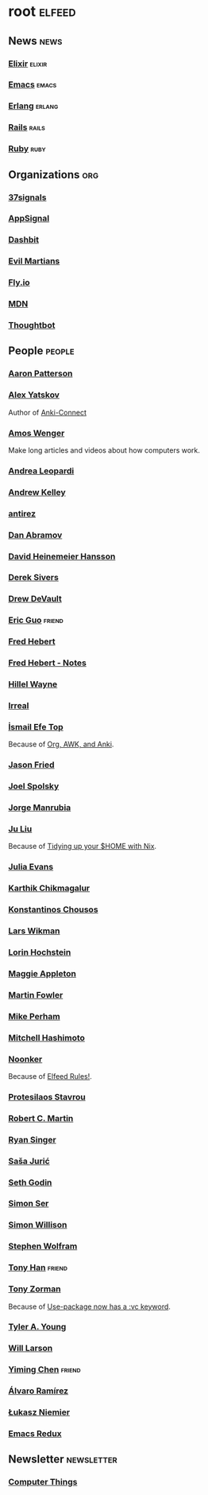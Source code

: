 * root                                                               :elfeed:
** News                                                         :news:
*** [[https://elixir-lang.org/atom.xml][Elixir]]                                                         :elixir:
*** [[https://sachachua.com/blog/category/emacs-news/feed][Emacs]]                                                             :emacs:
*** [[https://www.erlang.org/blog.xml][Erlang]]                                                         :erlang:
*** [[https://world.hey.com/this.week.in.rails/feed.atom][Rails]]                                                             :rails:
*** [[https://www.ruby-lang.org/en/feeds/news.rss][Ruby]]                                                             :ruby:

** Organizations                                                       :org:
*** [[https://dev.37signals.com/feed/posts.xml][37signals]]
*** [[https://blog.appsignal.com/feed.xml][AppSignal]]
*** [[https://dashbit.co/feed][Dashbit]]
*** [[https://evilmartians.com/chronicles.atom][Evil Martians]]
*** [[https://fly.io/blog/feed.xml][Fly.io]]
*** [[https://developer.mozilla.org/en-US/blog/rss.xml][MDN]]
*** [[https://feeds.feedburner.com/GiantRobotsSmashingIntoOtherGiantRobots][Thoughtbot]]

** People                                                            :people:
*** [[https://tenderlovemaking.com/atom.xml][Aaron Patterson]]
*** [[https://foosoft.net/feeds/posts.xml][Alex Yatskov]]
Author of [[https://foosoft.net/projects/anki-connect/][Anki-Connect]]

*** [[https://fasterthanli.me/index.xml][Amos Wenger]]
Make long articles and videos about how computers work.

*** [[https://andrealeopardi.com/feed.xml][Andrea Leopardi]]
*** [[https://andrewkelley.me/rss.xml][Andrew Kelley]]
*** [[http://antirez.com/rss][antirez]]
*** [[https://overreacted.io/rss.xml][Dan Abramov]]
*** [[https://world.hey.com/dhh/feed.atom][David Heinemeier Hansson]]
*** [[https://sive.rs/en.atom][Derek Sivers]]
*** [[https://drewdevault.com/blog/index.xml][Drew DeVault]]
*** [[https://blog.cloud-mes.com/atom.xml][Eric Guo]]                                                         :friend:
*** [[https://ferd.ca/feed.rss][Fred Hebert]]
*** [[https://ferd.ca/notes/feed.rss][Fred Hebert - Notes]]
*** [[https://www.hillelwayne.com/index.xml][Hillel Wayne]]
*** [[https://irreal.org/blog/?feed=rss2][Irreal]]
*** [[https://ismailefe.org/feed.xml][İsmail Efe Top]]
Because of [[https://ismailefe.org/blog/org-awk-anki/][Org, AWK, and Anki]].

*** [[https://world.hey.com/jason/feed.atom][Jason Fried]]
*** [[https://www.joelonsoftware.com/feed/][Joel Spolsky]]
*** [[https://world.hey.com/jorge/feed.atom][Jorge Manrubia]]
*** [[https://juliu.is/rss.xml][Ju Liu]]
Because of [[https://juliu.is/tidying-your-home-with-nix/][Tidying up your $HOME with Nix]].

*** [[https://jvns.ca/atom.xml][Julia Evans]]
*** [[https://karthinks.com/index.xml][Karthik Chikmagalur]]
*** [[https://kchousos.github.io/index.xml][Konstantinos Chousos]]
*** [[https://underjord.io/feed.xml][Lars Wikman]]
*** [[https://surfingcomplexity.blog/feed/][Lorin Hochstein]]
*** [[https://maggieappleton.com/rss.xml][Maggie Appleton]]
*** [[https://martinfowler.com/feed.atom][Martin Fowler]]
*** [[https://www.mikeperham.com/index.xml][Mike Perham]]
*** [[https://mitchellh.com/feed.xml][Mitchell Hashimoto]]
*** [[https://noonker.github.io/index.xml][Noonker]]
Because of [[https://noonker.github.io/posts/2020-04-22-elfeed/][Elfeed Rules!]].

*** [[https://protesilaos.com/master.xml][Protesilaos Stavrou]]
*** [[https://blog.cleancoder.com/atom.xml][Robert C. Martin]]
*** [[https://www.feltpresence.com/rss/][Ryan Singer]]
*** [[https://www.theerlangelist.com/rss][Saša Jurić]]
*** [[https://feeds.feedblitz.com/sethsblog][Seth Godin]]
*** [[https://emersion.fr/blog/atom.xml][Simon Ser]]
*** [[https://simonwillison.net/atom/entries/][Simon Willison]]
*** [[https://writings.stephenwolfram.com/feed/][Stephen Wolfram]]
*** [[https://tonyhan.dev/feed][Tony Han]]                                                         :friend:
*** [[https://tony-zorman.com/atom.xml][Tony Zorman]]
Because of [[https://tony-zorman.com/posts/use-package-vc.html][Use-package now has a :vc keyword]].

*** [[https://tylerayoung.com/feed.xml][Tyler A. Young]]
*** [[https://lethain.com/feeds.xml][Will Larson]]
*** [[https://yiming.dev/rss.xml][Yiming Chen]]                                                      :friend:
*** [[https://xenodium.com/rss.xml][Álvaro Ramírez]]
*** [[https://hauleth.dev/atom.xml][Łukasz Niemier]]
*** [[https://emacsredux.com/atom.xml][Emacs Redux]]

** Newsletter                                                    :newsletter:
*** [[https://buttondown.email/hillelwayne/rss][Computer Things]]
